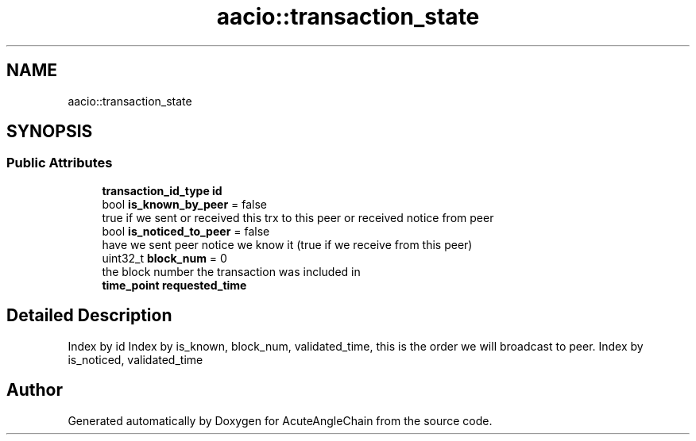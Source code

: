 .TH "aacio::transaction_state" 3 "Sun Jun 3 2018" "AcuteAngleChain" \" -*- nroff -*-
.ad l
.nh
.SH NAME
aacio::transaction_state
.SH SYNOPSIS
.br
.PP
.SS "Public Attributes"

.in +1c
.ti -1c
.RI "\fBtransaction_id_type\fP \fBid\fP"
.br
.ti -1c
.RI "bool \fBis_known_by_peer\fP = false"
.br
.RI "true if we sent or received this trx to this peer or received notice from peer "
.ti -1c
.RI "bool \fBis_noticed_to_peer\fP = false"
.br
.RI "have we sent peer notice we know it (true if we receive from this peer) "
.ti -1c
.RI "uint32_t \fBblock_num\fP = 0"
.br
.RI "the block number the transaction was included in "
.ti -1c
.RI "\fBtime_point\fP \fBrequested_time\fP"
.br
.in -1c
.SH "Detailed Description"
.PP 
Index by id Index by is_known, block_num, validated_time, this is the order we will broadcast to peer\&. Index by is_noticed, validated_time 

.SH "Author"
.PP 
Generated automatically by Doxygen for AcuteAngleChain from the source code\&.

